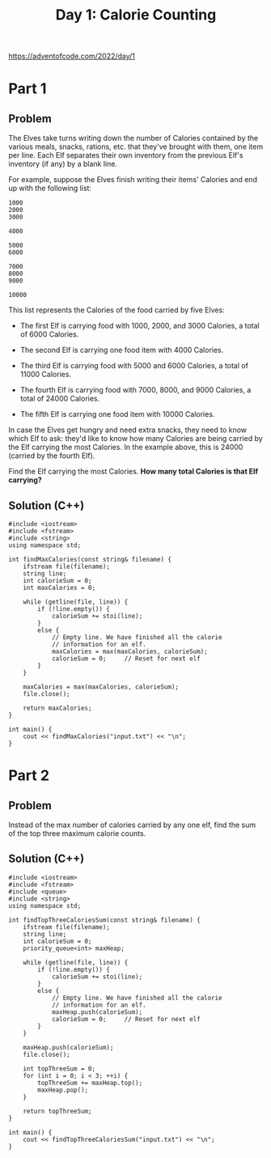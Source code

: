 #+TITLE:Day 1: Calorie Counting

https://adventofcode.com/2022/day/1

* Part 1

** Problem

The Elves take turns writing down the number of Calories contained by
the various meals, snacks, rations, etc. that they've brought with
them, one item per line. Each Elf separates their own inventory from
the previous Elf's inventory (if any) by a blank line.

For example, suppose the Elves finish writing their items' Calories
and end up with the following list:

#+begin_src text
  1000
  2000
  3000

  4000

  5000
  6000

  7000
  8000
  9000

  10000
#+end_src

This list represents the Calories of the food carried by five Elves:

- The first Elf is carrying food with 1000, 2000, and 3000 Calories, a
  total of 6000 Calories.

- The second Elf is carrying one food item with 4000 Calories.

- The third Elf is carrying food with 5000 and 6000 Calories, a total
  of 11000 Calories.

- The fourth Elf is carrying food with 7000, 8000, and 9000 Calories,
  a total of 24000 Calories.

- The fifth Elf is carrying one food item with 10000 Calories.

In case the Elves get hungry and need extra snacks, they need to know
which Elf to ask: they'd like to know how many Calories are being
carried by the Elf carrying the most Calories. In the example above,
this is 24000 (carried by the fourth Elf).

Find the Elf carrying the most Calories. *How many total Calories is
that Elf carrying?*


** Solution (C++)

#+begin_src C++ :includes '(<vector> <numeric> <iostream> <map>) :namespaces std :flags -std=c++20 :results verbatim
  #include <iostream>
  #include <fstream>
  #include <string>
  using namespace std;

  int findMaxCalories(const string& filename) {
      ifstream file(filename);
      string line;
      int calorieSum = 0;
      int maxCalories = 0;

      while (getline(file, line)) {
          if (!line.empty()) {
              calorieSum += stoi(line);
          }
          else {
              // Empty line. We have finished all the calorie
              // information for an elf.
              maxCalories = max(maxCalories, calorieSum);
              calorieSum = 0;     // Reset for next elf
          }
      }

      maxCalories = max(maxCalories, calorieSum);
      file.close();

      return maxCalories;
  }

  int main() {
      cout << findMaxCalories("input.txt") << "\n";
  }
#+end_src

#+RESULTS:
: 72070


* Part 2

** Problem

Instead of the max number of calories carried by any one elf, find the
sum of the top three maximum calorie counts.

** Solution (C++)

#+begin_src C++ :includes '(<vector> <numeric> <iostream> <map>) :namespaces std :flags -std=c++20 :results verbatim
  #include <iostream>
  #include <fstream>
  #include <queue>
  #include <string>
  using namespace std;

  int findTopThreeCaloriesSum(const string& filename) {
      ifstream file(filename);
      string line;
      int calorieSum = 0;
      priority_queue<int> maxHeap;

      while (getline(file, line)) {
          if (!line.empty()) {
              calorieSum += stoi(line);
          }
          else {
              // Empty line. We have finished all the calorie
              // information for an elf.
              maxHeap.push(calorieSum);
              calorieSum = 0;     // Reset for next elf
          }
      }

      maxHeap.push(calorieSum);
      file.close();

      int topThreeSum = 0;
      for (int i = 0; i < 3; ++i) {
          topThreeSum += maxHeap.top();
          maxHeap.pop();
      }

      return topThreeSum;
  }

  int main() {
      cout << findTopThreeCaloriesSum("input.txt") << "\n";
  }
#+end_src

#+RESULTS:
: 211805

